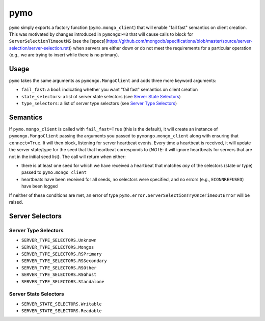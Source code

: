 ====
pymo
====

``pymo`` simply exports a factory function (``pymo.mongo_client``) that will enable
"fail fast" semantics on client creation. This was motivated by changes
introduced in ``pymongo>=3`` that will cause calls to block for
``ServerSelectionTimeoutMS`` (see the
[specs](https://github.com/mongodb/specifications/blob/master/source/server-selection/server-selection.rst))
when servers are either down or do not meet the requirements for a particular
operation (e.g., we are trying to insert while there is no primary).

Usage
-----

``pymo`` takes the same arguments as ``pymongo.MongoClient`` and adds three
more keyword arguments:

- ``fail_fast``: a ``bool`` indicating whether you want "fail fast" semantics
  on client creation
- ``state_selectors``: a list of server state selectors (see
  `Server State Selectors`_)
- ``type_selectors``: a list of server type selectors (see
  `Server Type Selectors`_)

Semantics
---------

If ``pymo.mongo_client`` is called with ``fail_fast=True`` (this is the
default), it will create an instance of ``pymongo.MongoClient`` passing the
arguments you passed to ``pymongo.mongo_client`` along with ensuring that
``connect=True``. It will then block, listening for server heartbeat events.
Every time a heartbeat is received, it will update the server state/type for
the seed that that heartbeat corresponds to (*NOTE*: it will ignore heartbeats
for servers that are not in the initial seed list). The call will return when
either:

- there is at least one seed for which we have received a heartbeat that
  matches *any* of the selectors (state or type) passed to
  ``pymo.mongo_client``
- heartbeats have been received for all seeds, no selectors were specified, and
  no errors (e.g., ``ECONNREFUSED``) have been logged

If neither of these conditions are met, an error of type
``pymo.error.ServerSelectionTryOnceTimeoutError`` will be raised.

Server Selectors
----------------

Server Type Selectors
^^^^^^^^^^^^^^^^^^^^^

- ``SERVER_TYPE_SELECTORS.Unknown``
- ``SERVER_TYPE_SELECTORS.Mongos``
- ``SERVER_TYPE_SELECTORS.RSPrimary``
- ``SERVER_TYPE_SELECTORS.RSSecondary``
- ``SERVER_TYPE_SELECTORS.RSOther``
- ``SERVER_TYPE_SELECTORS.RSGhost``
- ``SERVER_TYPE_SELECTORS.Standalone``

Server State Selectors
^^^^^^^^^^^^^^^^^^^^^^

- ``SERVER_STATE_SELECTORS.Writable``
- ``SERVER_STATE_SELECTORS.Readable``

